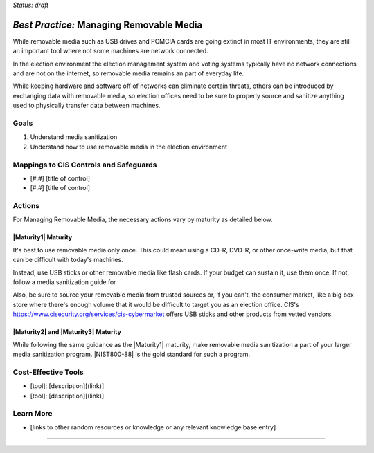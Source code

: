 ..
  Created by: mike garcia
  To: manage removable media

.. |bp_title| replace:: Managing Removable Media

*Status: draft*

*Best Practice:* |bp_title|
----------------------------------------------

While removable media such as USB drives and PCMCIA cards are going extinct in most IT environments, they are still an important tool where not some machines are network connected.

In the election environment the election management system and voting systems typically have no network connections and are not on the internet, so removable media remains an part of everyday life.

While keeping hardware and software off of networks can eliminate certain threats, others can be introduced by exchanging data with removable media, so election offices need to be sure to properly source and sanitize anything used to physically transfer data between machines.

Goals
**********************************************

#.  Understand media sanitization
#.  Understand how to use removable media in the election environment

Mappings to CIS Controls and Safeguards
**********************************************

- [#.#]  [title of control]
- [#.#]  [title of control]

Actions
**********************************************

For |bp_title|, the necessary actions vary by maturity as detailed below.

|Maturity1| Maturity
&&&&&&&&&&&&&&&&&&&&&&&&&&&&&&&&&&&&&&&&&&&&&&

It's best to use removable media only once. This could mean using a CD-R, DVD-R, or other once-write media, but that can be difficult with today's machines.

Instead, use USB sticks or other removable media like flash cards. If your budget can sustain it, use them once. If not, follow a media sanitization guide for

Also, be sure to source your removable media from trusted sources or, if you can't, the consumer market, like a big box store where there's enough volume that it would be difficult to target you as an election office. CIS's |cybermarket| offers USB sticks and other products from vetted vendors.

|Maturity2| and |Maturity3| Maturity
&&&&&&&&&&&&&&&&&&&&&&&&&&&&&&&&&&&&&&&&&&&&&&

While following the same guidance as the |Maturity1| maturity, make removable media sanitization a part of your larger media sanitization program. |NIST800-88| is the gold standard for such a program.

Cost-Effective Tools
**********************************************

* [tool]: [description][(link)]
* [tool]: [description][(link)]

Learn More
**********************************************
* [links to other random resources or knowledge or any relevant knowledge base entry]

-----------------------------------------------

.. |cybermarket| replace:: https://www.cisecurity.org/services/cis-cybermarket
